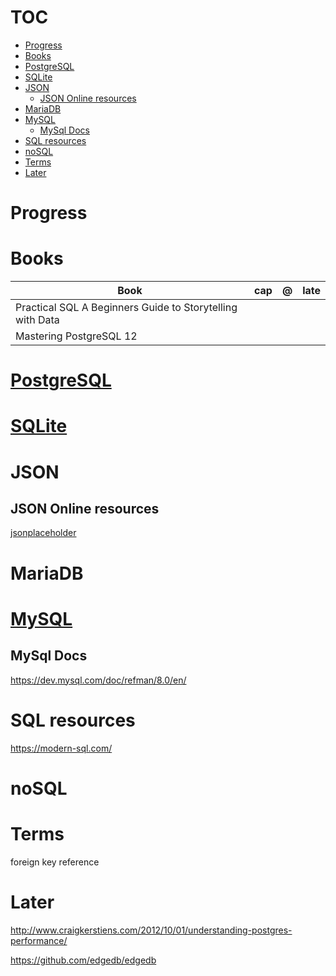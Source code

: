 #+TILE: Database - Annotation, Engines and more

* TOC
  :PROPERTIES:
  :TOC:      :include all :depth 2 :ignore this
  :END:
:CONTENTS:
- [[#progress][Progress]]
- [[#books][Books]]
- [[#postgresql][PostgreSQL]]
- [[#sqlite][SQLite]]
- [[#json][JSON]]
  - [[#json-online-resources][JSON Online resources]]
- [[#mariadb][MariaDB]]
- [[#mysql][MySQL]]
  - [[#mysql-docs][MySql Docs]]
- [[#sql-resources][SQL resources]]
- [[#nosql][noSQL]]
- [[#terms][Terms]]
- [[#later][Later]]
:END:
* Progress
* Books
  | Book                                                      | cap | @ | late |
  |-----------------------------------------------------------+-----+---+------|
  | Practical SQL A Beginners Guide to Storytelling with Data |     |   |      |
  | Mastering PostgreSQL 12                                   |     |   |      |

* [[https://www.postgresql.org/][PostgreSQL]]
* [[https://sqlite.org/][SQLite]]
* JSON
** JSON Online resources
   [[https://jsonplaceholder.typicode.com/][jsonplaceholder]]
* MariaDB
* [[https://www.mysql.com/][MySQL]]
** MySql Docs
   https://dev.mysql.com/doc/refman/8.0/en/
* SQL resources
  https://modern-sql.com/

* noSQL
* Terms
  foreign key reference
* Later
  http://www.craigkerstiens.com/2012/10/01/understanding-postgres-performance/

  https://github.com/edgedb/edgedb
